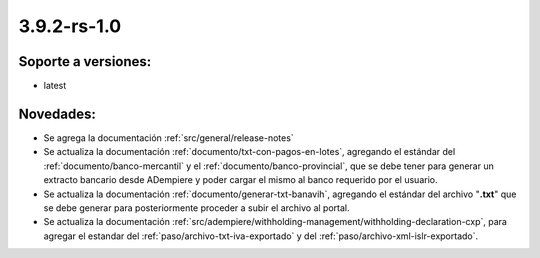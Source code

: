 .. _documento/versión-3-9-2-rs-1-0:

**3.9.2-rs-1.0**
================

**Soporte a versiones:**
------------------------

- latest

**Novedades:**
--------------

- Se agrega la documentación :ref:`src/general/release-notes`

- Se actualiza la documentación :ref:`documento/txt-con-pagos-en-lotes`, agregando el estándar del :ref:`documento/banco-mercantil` y el :ref:`documento/banco-provincial`, que se debe tener para generar un extracto bancario desde ADempiere y poder cargar el mismo al banco requerido por el usuario. 

- Se actualiza la documentación :ref:`documento/generar-txt-banavih`, agregando el estándar del archivo "**.txt**" que se debe generar para posteriormente proceder a subir el archivo al portal.

- Se actualiza la documentación :ref:`src/adempiere/withholding-management/withholding-declaration-cxp`, para agregar el estandar del :ref:`paso/archivo-txt-iva-exportado` y del :ref:`paso/archivo-xml-islr-exportado`.

